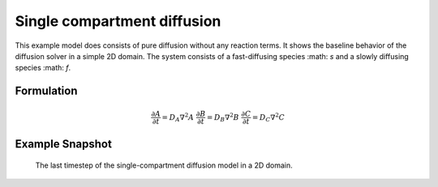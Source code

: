 
Single compartment diffusion
============================
This example model does consists of pure diffusion without any reaction terms. It shows the baseline behavior of the diffusion solver in a simple 2D domain.
The system consists of a fast-diffusing species :math: `s`  and a slowly diffusing species :math: `f`. 

Formulation
""""""""""""""
   .. math::
      &\frac{\partial A}{\partial t} = D_{A} \nabla^2 A
      &\frac{\partial B}{\partial t} = D_{B} \nabla^2 B
      &\frac{\partial C}{\partial t} = D_{C} \nabla^2 C

Example Snapshot
"""""""""""""""""
.. figure:: img/singlecompartment2d.png
   :alt: screenshot of the final step of the single-compartment diffusion example model

   The last timestep of the single-compartment diffusion model in a 2D domain.

